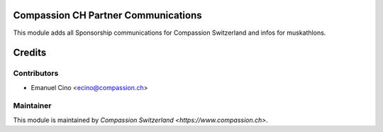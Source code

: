 .. image:: https://img.shields.io/badge/licence-AGPL--3-blue.svg
    :alt: License: AGPL-3

Compassion CH Partner Communications
====================================

This module adds all Sponsorship communications for Compassion Switzerland and infos for muskathlons.

Credits
=======

Contributors
------------

* Emanuel Cino <ecino@compassion.ch>

Maintainer
----------

This module is maintained by `Compassion Switzerland <https://www.compassion.ch>`.
